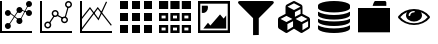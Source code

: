 SplineFontDB: 3.0
FontName: fontsi
FullName: fontsi
FamilyName: fontsi
Weight: Regular
Copyright: Copyright (c) 2015, Squared Infinity Ltd.
UComments: "2015-2-2: Created with FontForge (http://fontforge.org)"
Version: 1.0.0.0 2015
ItalicAngle: 0
UnderlinePosition: 0
UnderlineWidth: 0
Ascent: 819
Descent: 205
InvalidEm: 0
LayerCount: 2
Layer: 0 0 "Back" 1
Layer: 1 0 "Fore" 0
XUID: [1021 593 -257223230 14555]
FSType: 0
OS2Version: 0
OS2_WeightWidthSlopeOnly: 0
OS2_UseTypoMetrics: 1
CreationTime: 1422909148
ModificationTime: 1431039693
PfmFamily: 17
TTFWeight: 400
TTFWidth: 5
LineGap: 92
VLineGap: 92
OS2TypoAscent: 0
OS2TypoAOffset: 1
OS2TypoDescent: 0
OS2TypoDOffset: 1
OS2TypoLinegap: 92
OS2WinAscent: 0
OS2WinAOffset: 1
OS2WinDescent: 0
OS2WinDOffset: 1
HheadAscent: 0
HheadAOffset: 1
HheadDescent: 0
HheadDOffset: 1
OS2CapHeight: 0
OS2XHeight: 0
OS2Vendor: 'PfEd'
MarkAttachClasses: 1
DEI: 91125
LangName: 1033
Encoding: Custom
UnicodeInterp: none
NameList: AGL For New Fonts
DisplaySize: -48
AntiAlias: 1
FitToEm: 1
WinInfo: 0 29 20
BeginPrivate: 0
EndPrivate
BeginChars: 284 11

StartChar: chart_line_1
Encoding: 0 61440 0
Width: 1024
VWidth: 0
Flags: HW
LayerCount: 2
Back
Fore
SplineSet
498.17578125 608.055664062 m 1
 748.543945312 507.499023438 l 1025
494.374023438 598.54296875 m 1
 502.006835938 617.547851562 l 1
 752.403320312 516.984375 l 1
 744.770507812 497.979492188 l 1
 494.374023438 598.54296875 l 1
519.987304688 332.702148438 m 1
 737.997070312 745.784179688 l 1025
527.872070312 327.0703125 m 1
 512 338.333984375 l 1
 730.112304688 751.416015625 l 1
 745.984375 740.15234375 l 1
 527.872070312 327.0703125 l 1
247.603515625 229.380859375 m 1
 497.971679688 607.749023438 l 1025
256.307617188 223.44140625 m 1
 238.796875 235.3203125 l 1
 489.165039062 613.790039062 l 1
 506.674804688 601.912109375 l 1
 256.307617188 223.44140625 l 1
477.900390625 314.577148438 m 1
 256 492.139648438 l 1
 266.546875 512.004882812 l 1
 488.345703125 334.443359375 l 1
 477.900390625 314.577148438 l 1
124.416015625 181.8671875 m 0
 124.416015625 224.282226562 158.80078125 258.666992188 201.215820312 258.666992188 c 0
 243.631835938 258.666992188 278.015625 224.282226562 278.015625 181.8671875 c 0
 278.015625 139.452148438 243.631835938 105.067382812 201.215820312 105.067382812 c 0
 158.80078125 105.067382812 124.416015625 139.452148438 124.416015625 181.8671875 c 0
0 -0.2001953125 m 1
 0 819 l 1
 51.2001953125 819 l 1
 51.2001953125 -0.2001953125 l 1
 0 -0.2001953125 l 1
0 -0.2001953125 m 1
 0 51 l 1
 819.200195312 51 l 1
 819.200195312 -0.2001953125 l 1
 0 -0.2001953125 l 1
123.904296875 521.834960938 m 0
 123.904296875 479.137695312 158.518554688 444.5234375 201.215820312 444.5234375 c 0
 243.915039062 444.5234375 278.528320312 479.137695312 278.528320312 521.834960938 c 0
 278.528320312 564.534179688 243.915039062 599.147460938 201.215820312 599.147460938 c 0
 158.518554688 599.147460938 123.904296875 564.534179688 123.904296875 521.834960938 c 0
124.927734375 521.834960938 m 0
 124.927734375 563.96875 159.083984375 598.123046875 201.215820312 598.123046875 c 0
 243.349609375 598.123046875 277.50390625 563.96875 277.50390625 521.834960938 c 0
 277.50390625 479.703125 243.349609375 445.546875 201.215820312 445.546875 c 0
 159.083984375 445.546875 124.927734375 479.703125 124.927734375 521.834960938 c 0
124.416015625 521.834960938 m 0
 124.416015625 564.250976562 158.80078125 598.634765625 201.215820312 598.634765625 c 0
 243.631835938 598.634765625 278.015625 564.250976562 278.015625 521.834960938 c 0
 278.015625 479.419921875 243.631835938 445.03515625 201.215820312 445.03515625 c 0
 158.80078125 445.03515625 124.416015625 479.419921875 124.416015625 521.834960938 c 0
421.068359375 300.241210938 m 0
 421.068359375 342.657226562 455.453125 377.041992188 497.869140625 377.041992188 c 0
 540.284179688 377.041992188 574.668945312 342.657226562 574.668945312 300.241210938 c 0
 574.668945312 257.826171875 540.284179688 223.44140625 497.869140625 223.44140625 c 0
 455.453125 223.44140625 421.068359375 257.826171875 421.068359375 300.241210938 c 0
421.375976562 598.634765625 m 0
 421.375976562 641.05078125 455.760742188 675.435546875 498.17578125 675.435546875 c 0
 540.591796875 675.435546875 574.975585938 641.05078125 574.975585938 598.634765625 c 0
 574.975585938 556.219726562 540.591796875 521.834960938 498.17578125 521.834960938 c 0
 455.760742188 521.834960938 421.375976562 556.219726562 421.375976562 598.634765625 c 0
665.599609375 507.499023438 m 0
 665.599609375 549.915039062 699.984375 584.298828125 742.400390625 584.298828125 c 0
 784.815429688 584.298828125 819.200195312 549.915039062 819.200195312 507.499023438 c 0
 819.200195312 465.083984375 784.815429688 430.69921875 742.400390625 430.69921875 c 0
 699.984375 430.69921875 665.599609375 465.083984375 665.599609375 507.499023438 c 0
665.599609375 742.200195312 m 0
 665.599609375 784.615234375 699.984375 819 742.400390625 819 c 0
 784.815429688 819 819.200195312 784.615234375 819.200195312 742.200195312 c 0
 819.200195312 699.784179688 784.815429688 665.400390625 742.400390625 665.400390625 c 0
 699.984375 665.400390625 665.599609375 699.784179688 665.599609375 742.200195312 c 0
EndSplineSet
Validated: 524299
EndChar

StartChar: chart_line_2
Encoding: 1 61441 1
Width: 1024
VWidth: 0
Flags: HW
LayerCount: 2
Back
Fore
SplineSet
388.403320312 584.298828125 m 0
 437.862304688 584.298828125 478.002929688 544.158203125 478.002929688 494.69921875 c 0
 478.002929688 445.240234375 437.862304688 405.099609375 388.403320312 405.099609375 c 0
 338.944335938 405.099609375 298.802734375 445.240234375 298.802734375 494.69921875 c 0
 298.802734375 544.158203125 338.944335938 584.298828125 388.403320312 584.298828125 c 0
388.403320312 443.499023438 m 0
 416.666015625 443.499023438 439.603515625 466.436523438 439.603515625 494.69921875 c 0
 439.603515625 522.961914062 416.666015625 545.899414062 388.403320312 545.899414062 c 0
 360.140625 545.899414062 337.203125 522.961914062 337.203125 494.69921875 c 0
 337.203125 466.436523438 360.140625 443.499023438 388.403320312 443.499023438 c 0
199.16796875 291.639648438 m 0
 248.626953125 291.639648438 288.767578125 251.6015625 288.767578125 202.040039062 c 0
 288.767578125 152.581054688 248.626953125 112.440429688 199.16796875 112.440429688 c 0
 149.708984375 112.440429688 109.568359375 152.581054688 109.568359375 202.040039062 c 0
 109.568359375 251.6015625 149.708984375 291.639648438 199.16796875 291.639648438 c 0
199.16796875 150.83984375 m 0
 227.430664062 150.83984375 250.368164062 173.77734375 250.368164062 202.040039062 c 0
 250.368164062 230.302734375 227.430664062 253.240234375 199.16796875 253.240234375 c 0
 170.905273438 253.240234375 147.967773438 230.302734375 147.967773438 202.040039062 c 0
 147.967773438 173.77734375 170.905273438 150.83984375 199.16796875 150.83984375 c 0
627.506835938 427.626953125 m 0
 676.864257812 427.626953125 717.107421875 387.486328125 717.107421875 338.02734375 c 0
 717.107421875 288.568359375 676.966796875 248.426757812 627.506835938 248.426757812 c 0
 578.047851562 248.426757812 537.907226562 288.568359375 537.907226562 338.02734375 c 0
 537.907226562 387.486328125 578.047851562 427.626953125 627.506835938 427.626953125 c 0
627.506835938 286.827148438 m 0
 655.666992188 286.827148438 678.70703125 309.764648438 678.70703125 338.02734375 c 0
 678.70703125 366.290039062 655.76953125 389.227539062 627.506835938 389.227539062 c 0
 599.245117188 389.227539062 576.307617188 366.290039062 576.307617188 338.02734375 c 0
 576.307617188 309.764648438 599.245117188 286.827148438 627.506835938 286.827148438 c 0
729.599609375 819 m 0
 779.059570312 819 819.200195312 778.859375 819.200195312 729.400390625 c 0
 819.200195312 679.940429688 779.059570312 639.799804688 729.599609375 639.799804688 c 0
 680.140625 639.799804688 640 679.940429688 640 729.400390625 c 0
 640 778.859375 680.140625 819 729.599609375 819 c 0
729.599609375 678.200195312 m 0
 757.862304688 678.200195312 780.799804688 701.137695312 780.799804688 729.400390625 c 0
 780.799804688 757.662109375 757.862304688 780.599609375 729.599609375 780.599609375 c 0
 701.337890625 780.599609375 678.400390625 757.662109375 678.400390625 729.400390625 c 0
 678.400390625 701.137695312 701.337890625 678.200195312 729.599609375 678.200195312 c 0
0 -0.2001953125 m 1
 0 819 l 1
 51.2001953125 819 l 1
 51.2001953125 -0.2001953125 l 1
 0 -0.2001953125 l 1
0 -0.2001953125 m 1
 0 51 l 1
 819.200195312 51 l 1
 819.200195312 -0.2001953125 l 1
 0 -0.2001953125 l 1
306.995117188 338.02734375 m 1
 388.403320312 442.577148438 l 1025
634.444335938 419.763671875 m 1
 702.275390625 658.327148438 l 1
 731.825195312 649.924804688 l 1
 663.993164062 411.361328125 l 1
 634.444335938 419.763671875 l 1
231.841796875 268.176757812 m 1
 346.524414062 445.349609375 l 1
 372.313476562 428.657226562 l 1
 257.630859375 251.483398438 l 1
 231.841796875 268.176757812 l 1
435.333984375 442.84765625 m 1
 449.48046875 470.1171875 l 1
 585.649414062 399.479492188 l 1
 571.502929688 372.208984375 l 1
 435.333984375 442.84765625 l 1
EndSplineSet
Validated: 524299
EndChar

StartChar: grid_1
Encoding: 43 61696 2
Width: 1001
VWidth: 0
Flags: HW
LayerCount: 2
Back
Fore
SplineSet
0 614.200195312 m 1
 0 819 l 1
 204.799804688 819 l 1
 204.799804688 614.200195312 l 1
 0 614.200195312 l 1
0 307 m 1
 0 511.799804688 l 1
 204.799804688 511.799804688 l 1
 204.799804688 307 l 1
 0 307 l 1
0 -0.2001953125 m 1
 0 204.599609375 l 1
 204.799804688 204.599609375 l 1
 204.799804688 -0.2001953125 l 1
 0 -0.2001953125 l 1
614.400390625 614.200195312 m 1
 614.400390625 819 l 1
 819.200195312 819 l 1
 819.200195312 614.200195312 l 1
 614.400390625 614.200195312 l 1
614.400390625 307 m 1
 614.400390625 511.799804688 l 1
 819.200195312 511.799804688 l 1
 819.200195312 307 l 1
 614.400390625 307 l 1
614.400390625 -0.2001953125 m 1
 614.400390625 204.599609375 l 1
 819.200195312 204.599609375 l 1
 819.200195312 -0.2001953125 l 1
 614.400390625 -0.2001953125 l 1
307.200195312 614.200195312 m 1
 307.200195312 819 l 1
 512 819 l 1
 512 614.200195312 l 1
 307.200195312 614.200195312 l 1
307.200195312 307 m 1
 307.200195312 511.799804688 l 1
 512 511.799804688 l 1
 512 307 l 1
 307.200195312 307 l 1
307.200195312 -0.2001953125 m 1
 307.200195312 204.599609375 l 1
 512 204.599609375 l 1
 512 -0.2001953125 l 1
 307.200195312 -0.2001953125 l 1
EndSplineSet
Validated: 1
EndChar

StartChar: table_1
Encoding: 86 61952 3
Width: 1000
VWidth: 0
Flags: HW
LayerCount: 2
Back
Fore
SplineSet
0 614.200195312 m 1
 0 819 l 1
 235.51953125 819 l 1
 235.51953125 614.200195312 l 1
 0 614.200195312 l 1
583.6796875 614.200195312 m 1
 583.6796875 819 l 1
 819.200195312 819 l 1
 819.200195312 614.200195312 l 1
 583.6796875 614.200195312 l 1
291.83984375 614.200195312 m 1
 291.83984375 819 l 1
 527.360351562 819 l 1
 527.360351562 614.200195312 l 1
 291.83984375 614.200195312 l 1
0 511.799804688 m 1
 235.51953125 511.799804688 l 1
 235.51953125 307 l 1
 0 307 l 1
 0 511.799804688 l 1
168.959960938 373.559570312 m 1
 168.959960938 445.240234375 l 1
 66.5595703125 445.240234375 l 1
 66.5595703125 373.559570312 l 1
 168.959960938 373.559570312 l 1
0 204.599609375 m 1
 235.51953125 204.599609375 l 1
 235.51953125 -0.2001953125 l 1
 0 -0.2001953125 l 1
 0 204.599609375 l 1
168.959960938 66.3603515625 m 1
 168.959960938 138.040039062 l 1
 66.5595703125 138.040039062 l 1
 66.5595703125 66.3603515625 l 1
 168.959960938 66.3603515625 l 1
291.83984375 511.799804688 m 1
 527.360351562 511.799804688 l 1
 527.360351562 307 l 1
 291.83984375 307 l 1
 291.83984375 511.799804688 l 1
460.799804688 373.559570312 m 1
 460.799804688 445.240234375 l 1
 358.400390625 445.240234375 l 1
 358.400390625 373.559570312 l 1
 460.799804688 373.559570312 l 1
583.6796875 511.799804688 m 1
 819.200195312 511.799804688 l 1
 819.200195312 307 l 1
 583.6796875 307 l 1
 583.6796875 511.799804688 l 1
752.639648438 373.559570312 m 1
 752.639648438 445.240234375 l 1
 650.240234375 445.240234375 l 1
 650.240234375 373.559570312 l 1
 752.639648438 373.559570312 l 1
583.6796875 204.599609375 m 1
 819.200195312 204.599609375 l 1
 819.200195312 -0.2001953125 l 1
 583.6796875 -0.2001953125 l 1
 583.6796875 204.599609375 l 1
752.639648438 66.3603515625 m 1
 752.639648438 138.040039062 l 1
 650.240234375 138.040039062 l 1
 650.240234375 66.3603515625 l 1
 752.639648438 66.3603515625 l 1
291.83984375 204.599609375 m 1
 527.360351562 204.599609375 l 1
 527.360351562 -0.2001953125 l 1
 291.83984375 -0.2001953125 l 1
 291.83984375 204.599609375 l 1
460.799804688 66.3603515625 m 1
 460.799804688 138.040039062 l 1
 358.400390625 138.040039062 l 1
 358.400390625 66.3603515625 l 1
 460.799804688 66.3603515625 l 1
EndSplineSet
Validated: 1
EndChar

StartChar: chart_line_3
Encoding: 2 61442 4
Width: 1024
VWidth: 0
Flags: H
LayerCount: 2
Back
Fore
SplineSet
0 -0.2001953125 m 1
 0 819 l 1
 51.2001953125 819 l 1
 51.2001953125 -0.2001953125 l 1
 0 -0.2001953125 l 1
0 -0.2001953125 m 1
 0 51 l 1
 819.200195312 51 l 1
 819.200195312 -0.2001953125 l 1
 0 -0.2001953125 l 1
474.521484375 321.233398438 m 1
 254.975585938 616.145507812 l 1
 37.68359375 341.508789062 l 1
 13.5166015625 360.657226562 l 1
 255.794921875 666.526367188 l 1
 468.377929688 380.932617188 l 1
 665.599609375 804.766601562 l 1
 693.453125 791.864257812 l 1
 474.521484375 321.233398438 l 1
42.0859375 71.3779296875 m 1
 17.61328125 89.912109375 l 1
 454.65625 666.526367188 l 1
 814.38671875 206.23828125 l 1
 790.220703125 187.396484375 l 1
 454.962890625 616.145507812 l 1
 42.0859375 71.3779296875 l 1
EndSplineSet
Validated: 5
EndChar

StartChar: image_1
Encoding: 10 62208 5
Width: 1024
VWidth: 0
Flags: HW
LayerCount: 2
Back
Fore
SplineSet
0 819 m 1
 819.200195312 819 l 1
 819.200195312 -0.2001953125 l 1
 0 -0.2001953125 l 1
 0 819 l 1
58.5732421875 750.596679688 m 1
 58.5732421875 68.203125 l 1
 760.524414062 68.203125 l 1
 760.524414062 750.596679688 l 1
 58.5732421875 750.596679688 l 1
136.806640625 113.771484375 m 1
 255.48828125 265.015625 l 1
 317.030273438 193.233398438 l 1
 563.814453125 481.182617188 l 1
 656.486328125 373.047851562 l 1
 721.61328125 454.967773438 l 1
 721.61328125 113.771484375 l 1
 136.806640625 113.771484375 l 1
255.48828125 661.91796875 m 0
 255.48828125 621.982421875 243.405273438 587.8828125 219.340820312 559.723632812 c 0
 195.276367188 531.563476562 165.990234375 517.534179688 131.7890625 517.534179688 c 0
 121.651367188 517.534179688 110.28515625 519.48046875 97.7919921875 523.473632812 c 1
 97.7919921875 705.028320312 l 1
 246.784179688 705.028320312 l 1
 252.518554688 680.759765625 255.48828125 666.423828125 255.48828125 661.91796875 c 0
EndSplineSet
Validated: 524289
EndChar

StartChar: filter_1
Encoding: 89 62464 6
Width: 1024
VWidth: 0
Flags: H
LayerCount: 2
Back
Fore
SplineSet
907.46875 806.711914062 m 0
 914.330078125 801.591796875 917.708984375 794.62890625 917.811523438 785.924804688 c 0
 917.811523438 772.61328125 909.619140625 757.764648438 893.235351562 741.380859375 c 2
 532.0703125 380.215820312 l 1
 532.0703125 -50.1708984375 l 1
 483.225585938 -51.501953125 434.483398438 -53.65234375 385.741210938 -54.267578125 c 1
 385.741210938 380.11328125 l 1
 24.576171875 741.278320312 l 2
 8.1923828125 757.662109375 0 772.510742188 0 785.822265625 c 0
 0 794.62890625 3.37890625 801.591796875 10.240234375 806.711914062 c 0
 17.1005859375 811.83203125 24.37109375 815.2109375 31.94921875 816.747070312 c 0
 39.5263671875 818.283203125 47.71875 819 56.5244140625 819 c 2
 861.18359375 819 l 2
 869.990234375 819 878.182617188 818.283203125 885.759765625 816.747070312 c 0
 893.337890625 815.2109375 900.608398438 811.83203125 907.46875 806.711914062 c 0
EndSplineSet
EndChar

StartChar: component_1
Encoding: 123 62720 7
Width: 1024
VWidth: 0
Flags: H
LayerCount: 2
Back
Fore
SplineSet
240.947265625 72.9140625 m 1
 385.536132812 160.568359375 l 1
 385.536132812 304.030273438 l 1
 240.947265625 229.17578125 l 1
 240.947265625 72.9140625 l 1
216.8828125 280.478515625 m 1
 369.049804688 359.53125 l 1
 216.8828125 438.583984375 l 1
 64.716796875 359.53125 l 1
 216.8828125 280.478515625 l 1
626.483398438 72.9140625 m 1
 771.072265625 160.568359375 l 1
 771.072265625 304.030273438 l 1
 626.483398438 229.17578125 l 1
 626.483398438 72.9140625 l 1
602.31640625 280.478515625 m 1
 754.483398438 359.53125 l 1
 602.31640625 438.583984375 l 1
 450.150390625 359.53125 l 1
 602.31640625 280.478515625 l 1
433.6640625 414.315429688 m 1
 578.252929688 489.681640625 l 1
 578.252929688 611.23046875 l 1
 433.6640625 536.2734375 l 1
 433.6640625 414.315429688 l 1
409.599609375 587.576171875 m 1
 575.692382812 674.001953125 l 1
 409.599609375 760.325195312 l 1
 243.506835938 673.899414062 l 1
 409.599609375 587.576171875 l 1
819.200195312 350.724609375 m 2
 819.200195312 160.669921875 l 2
 819.200195312 149.713867188 816.844726562 139.473632812 812.032226562 130.052734375 c 0
 807.321289062 120.631835938 800.767578125 113.463867188 792.473632812 108.548828125 c 2
 623.8203125 6.1484375 l 2
 617.471679688 1.84765625 610.40625 -0.2001953125 602.31640625 -0.2001953125 c 0
 594.227539062 -0.2001953125 587.161132812 1.84765625 580.8125 6.1484375 c 2
 412.16015625 108.548828125 l 2
 410.931640625 109.163085938 410.009765625 109.77734375 409.498046875 110.290039062 c 1
 408.985351562 109.674804688 408.064453125 109.060546875 406.834960938 108.548828125 c 2
 238.182617188 6.1484375 l 2
 231.833984375 1.84765625 224.767578125 -0.2001953125 216.678710938 -0.2001953125 c 0
 208.69140625 -0.2001953125 201.5234375 1.84765625 195.174804688 6.1484375 c 2
 26.521484375 108.548828125 l 2
 18.431640625 113.463867188 11.8779296875 120.631835938 7.16796875 130.052734375 c 0
 2.4580078125 139.473632812 0 149.611328125 0 160.669921875 c 2
 0 350.827148438 l 2
 0 362.3984375 2.662109375 373.150390625 8.08984375 382.877929688 c 0
 13.5166015625 392.606445312 20.58203125 399.979492188 29.388671875 404.89453125 c 2
 192.716796875 489.88671875 l 1
 192.716796875 672.669921875 l 2
 192.716796875 684.241210938 195.37890625 694.993164062 200.806640625 704.721679688 c 0
 206.233398438 714.44921875 213.298828125 721.822265625 222.10546875 726.737304688 c 2
 390.758789062 814.494140625 l 2
 396.493164062 817.56640625 402.841796875 819.102539062 409.599609375 819.102539062 c 0
 416.358398438 819.102539062 422.604492188 817.56640625 428.44140625 814.494140625 c 2
 597.094726562 726.737304688 l 2
 605.900390625 721.822265625 612.966796875 714.551757812 618.393554688 704.721679688 c 0
 623.8203125 694.993164062 626.483398438 684.34375 626.483398438 672.669921875 c 2
 626.483398438 489.88671875 l 1
 789.811523438 404.89453125 l 2
 798.822265625 399.979492188 805.990234375 392.708984375 811.315429688 382.877929688 c 0
 816.538085938 373.047851562 819.200195312 362.3984375 819.200195312 350.724609375 c 2
EndSplineSet
EndChar

StartChar: data_1
Encoding: 136 62976 8
Width: 1024
VWidth: 0
Flags: H
LayerCount: 2
Back
Fore
SplineSet
409.599609375 467.870117188 m 0
 493.875 467.870117188 572.62109375 474.423828125 645.836914062 487.53125 c 0
 719.052734375 500.638671875 776.909179688 519.9921875 819.200195312 545.591796875 c 1
 819.200195312 467.870117188 l 2
 819.200195312 446.776367188 800.870117188 427.3203125 764.2109375 409.400390625 c 0
 727.551757812 391.48046875 677.78515625 377.24609375 614.809570312 366.596679688 c 0
 551.833984375 355.947265625 483.533203125 350.827148438 409.498046875 350.827148438 c 0
 335.461914062 350.827148438 267.059570312 356.049804688 204.185546875 366.596679688 c 0
 141.311523438 377.143554688 91.5458984375 391.48046875 54.9892578125 409.400390625 c 0
 18.431640625 427.3203125 0 446.877929688 0 467.870117188 c 2
 0 545.591796875 l 1
 42.291015625 519.9921875 100.044921875 500.638671875 173.36328125 487.53125 c 0
 246.579101562 474.423828125 325.325195312 467.870117188 409.599609375 467.870117188 c 0
409.599609375 116.842773438 m 0
 493.875 116.842773438 572.62109375 123.396484375 645.836914062 136.50390625 c 0
 719.052734375 149.611328125 776.909179688 168.96484375 819.200195312 194.564453125 c 1
 819.200195312 116.842773438 l 2
 819.200195312 95.7490234375 800.870117188 76.29296875 764.2109375 58.373046875 c 0
 727.551757812 40.453125 677.78515625 26.21875 614.809570312 15.5693359375 c 0
 552.038085938 5.0224609375 483.533203125 -0.2001953125 409.599609375 -0.2001953125 c 0
 335.666992188 -0.2001953125 267.161132812 5.0224609375 204.288085938 15.5693359375 c 0
 141.4140625 26.0146484375 91.6484375 40.3505859375 54.88671875 58.373046875 c 0
 18.330078125 76.29296875 0 95.8515625 0 116.842773438 c 2
 0 194.564453125 l 1
 42.291015625 168.96484375 100.044921875 149.611328125 173.36328125 136.50390625 c 0
 246.681640625 123.396484375 325.325195312 116.842773438 409.599609375 116.842773438 c 0
409.599609375 292.356445312 m 0
 493.875 292.356445312 572.62109375 298.91015625 645.836914062 312.017578125 c 0
 719.052734375 325.125 776.909179688 344.478515625 819.200195312 370.078125 c 1
 819.200195312 292.356445312 l 2
 819.200195312 271.262695312 800.870117188 251.806640625 764.2109375 233.88671875 c 0
 727.551757812 215.966796875 677.78515625 201.732421875 614.809570312 191.083007812 c 0
 551.935546875 180.638671875 483.430664062 175.313476562 409.498046875 175.313476562 c 0
 335.564453125 175.313476562 267.059570312 180.536132812 204.185546875 191.083007812 c 0
 141.4140625 201.528320312 91.6484375 215.864257812 54.9892578125 233.88671875 c 0
 18.2275390625 251.909179688 0 271.365234375 0 292.356445312 c 2
 0 370.078125 l 1
 42.291015625 344.478515625 100.044921875 325.125 173.36328125 312.017578125 c 0
 246.579101562 298.91015625 325.325195312 292.356445312 409.599609375 292.356445312 c 0
409.599609375 819 m 0
 483.533203125 819 552.038085938 813.77734375 614.912109375 803.23046875 c 0
 677.78515625 792.68359375 727.551757812 778.44921875 764.313476562 760.426757812 c 0
 800.870117188 742.506835938 819.302734375 722.94921875 819.302734375 701.95703125 c 2
 819.302734375 643.486328125 l 2
 819.302734375 622.391601562 800.97265625 602.935546875 764.313476562 585.015625 c 0
 727.654296875 567.095703125 677.887695312 552.862304688 614.912109375 542.212890625 c 0
 551.935546875 531.666015625 483.533203125 526.443359375 409.599609375 526.443359375 c 0
 335.666992188 526.443359375 267.161132812 531.666015625 204.288085938 542.212890625 c 0
 141.4140625 552.759765625 91.6484375 566.993164062 54.88671875 585.015625 c 0
 18.330078125 602.935546875 0 622.391601562 0 643.486328125 c 2
 0 701.95703125 l 2
 0 723.05078125 18.330078125 742.506835938 54.9892578125 760.426757812 c 0
 91.6484375 778.34765625 141.4140625 792.581054688 204.390625 803.23046875 c 0
 267.366210938 813.879882812 335.666992188 819 409.599609375 819 c 0
EndSplineSet
EndChar

StartChar: folder_1
Encoding: 149 63232 9
Width: 1024
VWidth: 0
Flags: H
LayerCount: 2
Back
Fore
SplineSet
0 633.041992188 m 1
 819.200195312 633.041992188 l 1
 819.200195312 10.654296875 l 1
 0 10.654296875 l 1
 0 633.041992188 l 1
725.401367188 694.276367188 m 1
 374.374023438 694.276367188 l 1
 381.337890625 722.02734375 389.734375 746.193359375 399.564453125 766.98046875 c 0
 409.395507812 787.767578125 417.484375 801.591796875 423.935546875 808.555664062 c 2
 432.639648438 818.897460938 l 1
 696.729492188 818.897460938 l 2
 703.078125 818.897460938 709.426757812 814.69921875 715.877929688 806.200195312 c 0
 722.227539062 797.701171875 725.401367188 789.303710938 725.401367188 780.8046875 c 2
 725.401367188 694.276367188 l 1
EndSplineSet
EndChar

StartChar: view_1
Encoding: 182 63488 10
Width: 1024
VWidth: 0
Flags: HO
LayerCount: 2
Back
Fore
SplineSet
760.729492188 409.297851562 m 1
 714.444335938 465.208007812 656.383789062 507.08984375 586.546875 534.83984375 c 1
 605.18359375 510.161132812 614.400390625 483.538085938 614.400390625 454.865234375 c 0
 614.400390625 411.038085938 594.330078125 373.559570312 554.291015625 342.328125 c 0
 514.252929688 311.198242188 466.022460938 295.53125 409.599609375 295.53125 c 0
 353.177734375 295.53125 304.947265625 311.095703125 264.909179688 342.328125 c 0
 224.870117188 373.458007812 204.799804688 411.038085938 204.799804688 454.865234375 c 0
 204.799804688 483.538085938 214.015625 510.263671875 232.65234375 534.83984375 c 1
 162.81640625 507.08984375 104.754882812 465.310546875 58.470703125 409.297851562 c 1
 99.0205078125 360.657226562 149.811523438 322.052734375 210.944335938 293.278320312 c 0
 272.077148438 264.50390625 338.227539062 250.065429688 409.599609375 250.065429688 c 0
 480.97265625 250.065429688 547.123046875 264.50390625 608.255859375 293.278320312 c 0
 669.388671875 322.052734375 720.1796875 360.759765625 760.729492188 409.297851562 c 1
431.513671875 545.899414062 m 0
 431.513671875 550.609375 429.36328125 554.706054688 425.165039062 557.982421875 c 0
 420.864257812 561.258789062 415.744140625 563 409.599609375 563 c 0
 371.506835938 563 338.841796875 552.453125 311.500976562 531.255859375 c 0
 284.16015625 510.059570312 270.643554688 484.6640625 270.643554688 454.967773438 c 0
 270.643554688 450.2578125 272.793945312 446.161132812 276.9921875 442.884765625 c 0
 281.29296875 439.608398438 286.413085938 437.8671875 292.556640625 437.8671875 c 0
 298.598632812 437.8671875 303.8203125 439.505859375 308.122070312 442.884765625 c 0
 312.422851562 446.161132812 314.470703125 450.2578125 314.470703125 454.967773438 c 0
 314.470703125 475.345703125 323.686523438 492.75390625 342.323242188 507.192382812 c 0
 360.959960938 521.630859375 383.283203125 528.900390625 409.498046875 528.900390625 c 0
 415.5390625 528.900390625 420.76171875 530.5390625 425.0625 533.91796875 c 0
 429.36328125 537.297851562 431.513671875 541.0859375 431.513671875 545.899414062 c 0
819.200195312 409.297851562 m 0
 819.200195312 401.310546875 816.127929688 393.015625 809.984375 384.721679688 c 0
 767.283203125 330.142578125 709.939453125 286.51953125 637.849609375 253.751953125 c 0
 565.862304688 220.984375 489.676757812 204.599609375 409.599609375 204.599609375 c 0
 329.5234375 204.599609375 253.337890625 221.0859375 181.248046875 254.059570312 c 0
 109.260742188 286.9296875 51.814453125 330.551757812 9.2158203125 384.82421875 c 0
 3.1748046875 393.118164062 0 401.310546875 0 409.400390625 c 0
 0 417.489257812 3.072265625 425.681640625 9.2158203125 433.975585938 c 0
 51.9169921875 488.248046875 109.260742188 531.870117188 181.350585938 564.842773438 c 0
 253.440429688 597.81640625 329.5234375 614.302734375 409.702148438 614.302734375 c 0
 489.881835938 614.302734375 565.96484375 597.81640625 638.0546875 564.842773438 c 0
 710.143554688 531.870117188 767.385742188 488.248046875 809.984375 433.975585938 c 0
 816.127929688 425.579101562 819.200195312 417.38671875 819.200195312 409.297851562 c 0
EndSplineSet
EndChar
EndChars
EndSplineFont
